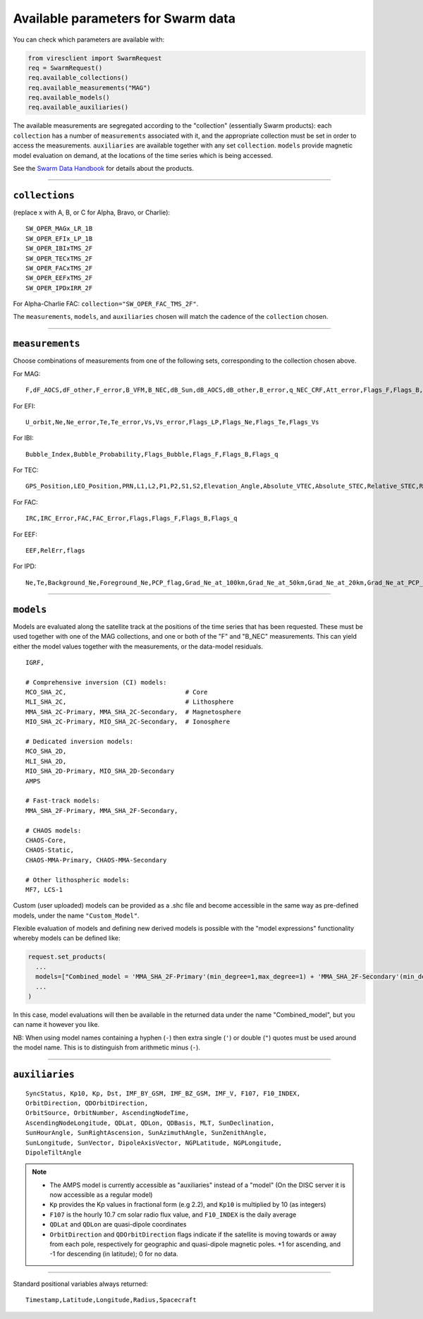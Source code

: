 Available parameters for Swarm data
===================================

You can check which parameters are available with:

.. code-block:: python

  from viresclient import SwarmRequest
  req = SwarmRequest()
  req.available_collections()
  req.available_measurements("MAG")
  req.available_models()
  req.available_auxiliaries()

The available measurements are segregated according to the "collection" (essentially Swarm products): each ``collection`` has a number of ``measurements`` associated with it, and the appropriate collection must be set in order to access the measurements. ``auxiliaries`` are available together with any set ``collection``. ``models`` provide magnetic model evaluation on demand, at the locations of the time series which is being accessed.

See the `Swarm Data Handbook`_ for details about the products.

.. _`Swarm Data Handbook`: https://earth.esa.int/web/guest/missions/esa-eo-missions/swarm/data-handbook/

----

``collections``
---------------

(replace x with A, B, or C for Alpha, Bravo, or Charlie)::

  SW_OPER_MAGx_LR_1B
  SW_OPER_EFIx_LP_1B
  SW_OPER_IBIxTMS_2F
  SW_OPER_TECxTMS_2F
  SW_OPER_FACxTMS_2F
  SW_OPER_EEFxTMS_2F
  SW_OPER_IPDxIRR_2F

For Alpha-Charlie FAC: ``collection="SW_OPER_FAC_TMS_2F"``.

The ``measurements``, ``models``, and ``auxiliaries`` chosen will match the cadence of the ``collection`` chosen.

----

``measurements``
----------------

Choose combinations of measurements from one of the following sets, corresponding to the collection chosen above.

For MAG::

  F,dF_AOCS,dF_other,F_error,B_VFM,B_NEC,dB_Sun,dB_AOCS,dB_other,B_error,q_NEC_CRF,Att_error,Flags_F,Flags_B,Flags_q,Flags_Platform,ASM_Freq_Dev

For EFI::

  U_orbit,Ne,Ne_error,Te,Te_error,Vs,Vs_error,Flags_LP,Flags_Ne,Flags_Te,Flags_Vs

For IBI::

  Bubble_Index,Bubble_Probability,Flags_Bubble,Flags_F,Flags_B,Flags_q

For TEC::

  GPS_Position,LEO_Position,PRN,L1,L2,P1,P2,S1,S2,Elevation_Angle,Absolute_VTEC,Absolute_STEC,Relative_STEC,Relative_STEC_RMS,DCB,DCB_Error

For FAC::

  IRC,IRC_Error,FAC,FAC_Error,Flags,Flags_F,Flags_B,Flags_q

For EEF::

  EEF,RelErr,flags

For IPD::

  Ne,Te,Background_Ne,Foreground_Ne,PCP_flag,Grad_Ne_at_100km,Grad_Ne_at_50km,Grad_Ne_at_20km,Grad_Ne_at_PCP_edge,ROD,RODI10s,RODI20s,delta_Ne10s,delta_Ne20s,delta_Ne40s,Num_GPS_satellites,mVTEC,mROT,mROTI10s,mROTI20s,IBI_flag,Ionosphere_region_flag,IPIR_index,Ne_quality_flag,TEC_STD

----

``models``
----------

Models are evaluated along the satellite track at the positions of the time series that has been requested. These must be used together with one of the MAG collections, and one or both of the "F" and "B_NEC" measurements. This can yield either the model values together with the measurements, or the data-model residuals.

::

  IGRF,

  # Comprehensive inversion (CI) models:
  MCO_SHA_2C,                                # Core
  MLI_SHA_2C,                                # Lithosphere
  MMA_SHA_2C-Primary, MMA_SHA_2C-Secondary,  # Magnetosphere
  MIO_SHA_2C-Primary, MIO_SHA_2C-Secondary,  # Ionosphere

  # Dedicated inversion models:
  MCO_SHA_2D,
  MLI_SHA_2D,
  MIO_SHA_2D-Primary, MIO_SHA_2D-Secondary
  AMPS

  # Fast-track models:
  MMA_SHA_2F-Primary, MMA_SHA_2F-Secondary,

  # CHAOS models:
  CHAOS-Core,
  CHAOS-Static,
  CHAOS-MMA-Primary, CHAOS-MMA-Secondary

  # Other lithospheric models:
  MF7, LCS-1

Custom (user uploaded) models can be provided as a .shc file and become accessible in the same way as pre-defined models, under the name ``"Custom_Model"``.

Flexible evaluation of models and defining new derived models is possible with the "model expressions" functionality whereby models can be defined like:

.. code-block:: python

  request.set_products(
    ...
    models=["Combined_model = 'MMA_SHA_2F-Primary'(min_degree=1,max_degree=1) + 'MMA_SHA_2F-Secondary'(min_degree=1,max_degree=1)"],
    ...
  )

In this case, model evaluations will then be available in the returned data under the name "Combined_model", but you can name it however you like.

NB: When using model names containing a hyphen (``-``) then extra single (``'``) or double (``"``) quotes must be used around the model name. This is to distinguish from arithmetic minus (``-``).

----

``auxiliaries``
---------------

::

  SyncStatus, Kp10, Kp, Dst, IMF_BY_GSM, IMF_BZ_GSM, IMF_V, F107, F10_INDEX,
  OrbitDirection, QDOrbitDirection,
  OrbitSource, OrbitNumber, AscendingNodeTime,
  AscendingNodeLongitude, QDLat, QDLon, QDBasis, MLT, SunDeclination,
  SunHourAngle, SunRightAscension, SunAzimuthAngle, SunZenithAngle,
  SunLongitude, SunVector, DipoleAxisVector, NGPLatitude, NGPLongitude,
  DipoleTiltAngle


.. note::

  - The AMPS model is currently accessible as "auxiliaries" instead of a "model" (On the DISC server it is now accessible as a regular model)
  - ``Kp`` provides the Kp values in fractional form (e.g 2.2), and ``Kp10`` is multiplied by 10 (as integers)
  - ``F107`` is the hourly 10.7 cm solar radio flux value, and ``F10_INDEX`` is the daily average
  - ``QDLat`` and ``QDLon`` are quasi-dipole coordinates
  - ``OrbitDirection`` and ``QDOrbitDirection`` flags indicate if the satellite is moving towards or away from each pole, respectively for geographic and quasi-dipole magnetic poles. +1 for ascending, and -1 for descending (in latitude); 0 for no data.

----

Standard positional variables always returned::

  Timestamp,Latitude,Longitude,Radius,Spacecraft
